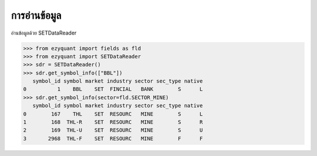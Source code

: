 การอ่านข้อมูล
==========

อ่านข้อมูลด้วย SETDataReader

.. code-block::
    
    >>> from ezyquant import fields as fld
    >>> from ezyquant import SETDataReader
    >>> sdr = SETDataReader()
    >>> sdr.get_symbol_info(["BBL"])
       symbol_id symbol market industry sector sec_type native
    0          1    BBL    SET  FINCIAL   BANK        S      L
    >>> sdr.get_symbol_info(sector=fld.SECTOR_MINE)
       symbol_id symbol market industry sector sec_type native
    0        167    THL    SET  RESOURC   MINE        S      L
    1        168  THL-R    SET  RESOURC   MINE        S      R
    2        169  THL-U    SET  RESOURC   MINE        S      U
    3       2968  THL-F    SET  RESOURC   MINE        F      F